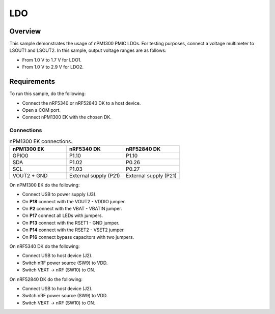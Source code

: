 .. _npmx_ldo_sample:

LDO
###

Overview
********

This sample demonstrates the usage of nPM1300 PMIC LDOs.
For testing purposes, connect a voltage multimeter to LSOUT1 and LSOUT2.
In this sample, output voltage ranges are as follows:

* From 1.0 V to 1.7 V for LDO1.
* From 1.0 V to 2.9 V for LDO2.

Requirements
************

To run this sample, do the following:

* Connect the nRF5340 or nRF52840 DK to a host device.
* Open a COM port.
* Connect nPM1300 EK with the chosen DK.

Connections
-----------

.. list-table:: nPM1300 EK connections.
   :widths: 25 25 25
   :header-rows: 1

   * - nPM1300 EK
     - nRF5340 DK
     - nRF52840 DK
   * - GPIO0
     - P1.10
     - P1.10
   * - SDA
     - P1.02
     - P0.26
   * - SCL
     - P1.03
     - P0.27
   * - VOUT2 + GND
     - External supply (P21)
     - External supply (P21)

On nPM1300 EK do the following:

* Connect USB to power supply (J3).
* On **P18** connect with the VOUT2 - VDDIO jumper.
* On **P2** connect with the VBAT - VBATIN jumper.
* On **P17** connect all LEDs with jumpers.
* On **P13** connect with the RSET1 - GND jumper.
* On **P14** connect with the RSET2 - VSET2 jumper.
* On **P16** connect bypass capacitors with two jumpers.

On nRF5340 DK do the following:

* Connect USB to host device (J2).
* Switch nRF power source (SW9) to VDD.
* Switch VEXT -> nRF (SW10) to ON.

On nRF52840 DK do the following:

* Connect USB to host device (J2).
* Switch nRF power source (SW9) to VDD.
* Switch VEXT -> nRF (SW10) to ON.
